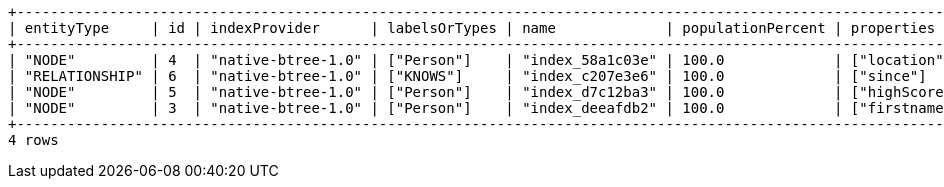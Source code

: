 [queryresult]
----
+----------------------------------------------------------------------------------------------------------------------------------------------------+
| entityType     | id | indexProvider      | labelsOrTypes | name             | populationPercent | properties    | state    | type    | uniqueness  |
+----------------------------------------------------------------------------------------------------------------------------------------------------+
| "NODE"         | 4  | "native-btree-1.0" | ["Person"]    | "index_58a1c03e" | 100.0             | ["location"]  | "ONLINE" | "BTREE" | "NONUNIQUE" |
| "RELATIONSHIP" | 6  | "native-btree-1.0" | ["KNOWS"]     | "index_c207e3e6" | 100.0             | ["since"]     | "ONLINE" | "BTREE" | "NONUNIQUE" |
| "NODE"         | 5  | "native-btree-1.0" | ["Person"]    | "index_d7c12ba3" | 100.0             | ["highScore"] | "ONLINE" | "BTREE" | "NONUNIQUE" |
| "NODE"         | 3  | "native-btree-1.0" | ["Person"]    | "index_deeafdb2" | 100.0             | ["firstname"] | "ONLINE" | "BTREE" | "NONUNIQUE" |
+----------------------------------------------------------------------------------------------------------------------------------------------------+
4 rows
----

